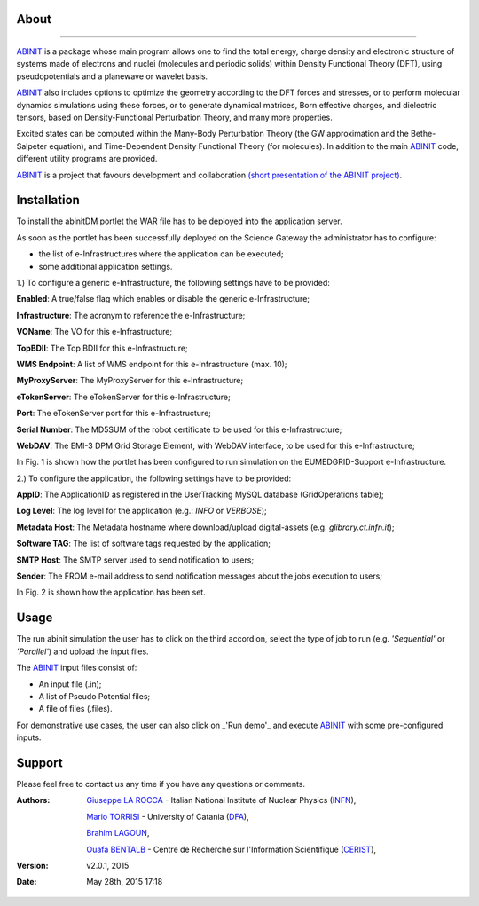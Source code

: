 ============
About
============

.. image:: images/ABINIT_logo.png
   :height: 100px
   :align: left
   :target: http://www.abinit.org/
-------------

.. _ABINIT: http://www.abinit.org/

ABINIT_ is a package whose main program allows one to find the total energy, charge density and electronic structure of systems made of electrons and nuclei (molecules and periodic solids) within Density Functional Theory (DFT), using pseudopotentials and a planewave or wavelet basis. 

ABINIT_ also includes options to optimize the geometry according to the DFT forces and stresses, or to perform molecular dynamics simulations using these forces, or to generate dynamical matrices, Born effective charges, and dielectric tensors, based on Density-Functional Perturbation Theory, and many more properties. 

Excited states can be computed within the Many-Body Perturbation Theory (the GW approximation and the Bethe-Salpeter equation), and Time-Dependent Density Functional Theory (for molecules). In addition to the main ABINIT_ code, different utility programs are provided. 

ABINIT_ is a project that favours development and collaboration `(short presentation of the ABINIT project) <http://www.abinit.org/about/presentation.pdf>`_.

============
Installation
============
To install the abinitDM portlet the WAR file has to be deployed into the application server.

As soon as the portlet has been successfully deployed on the Science Gateway the administrator has to configure:

- the list of e-Infrastructures where the application can be executed;

- some additional application settings.

1.) To configure a generic e-Infrastructure, the following settings have to be provided:

**Enabled**: A true/false flag which enables or disable the generic e-Infrastructure;

**Infrastructure**: The acronym to reference the e-Infrastructure;

**VOName**: The VO for this e-Infrastructure;

**TopBDII**: The Top BDII for this e-Infrastructure;

**WMS Endpoint**: A list of WMS endpoint for this e-Infrastructure (max. 10);

**MyProxyServer**: The MyProxyServer for this e-Infrastructure;

**eTokenServer**: The eTokenServer for this e-Infrastructure;

**Port**: The eTokenServer port for this e-Infrastructure;

**Serial Number**: The MD5SUM of the robot certificate to be used for this e-Infrastructure;

**WebDAV**: The EMI-3 DPM Grid Storage Element, with WebDAV interface, to be used for this e-Infrastructure;

In Fig. 1 is shown how the portlet has been configured to run simulation on the EUMEDGRID-Support e-Infrastructure.

.. image:: images/ABINIT_settings.jpg
   :width: 100px
   :align: center

2.) To configure the application, the following settings have to be provided:

**AppID**: The ApplicationID as registered in the UserTracking MySQL database (GridOperations table);

**Log Level**: The log level for the application (e.g.: *INFO* or *VERBOSE*);

**Metadata Host**: The Metadata hostname where download/upload digital-assets (e.g. *glibrary.ct.infn.it*);

**Software TAG**: The list of software tags requested by the application;

**SMTP Host**: The SMTP server used to send notification to users;

**Sender**: The FROM e-mail address to send notification messages about the jobs execution to users;

In Fig. 2 is shown how the application has been set.

.. image:: images/ABINIT_settings2.jpg
   :width: 100px
   :align: center

============
Usage
============
The run abinit simulation the user has to click on the third accordion, select the type of job to run (e.g. *'Sequential'* or *'Parallel'*)
and upload the input files.

The ABINIT_ input files consist of:

- An input file (.in);

- A list of Pseudo Potential files;

- A file of files (.files).

For demonstrative use cases, the user can also click on _'Run demo'_ and execute ABINIT_ with some pre-configured inputs.

.. image:: images/ABINIT_input.jpg
   :width: 100px
   :align: center

============
Support
============
Please feel free to contact us any time if you have any questions or comments.

.. _INFN: http://www.ct.infn.it/
.. _DFA: http://www.dfa.unict.it/
.. _CERIST: http://www.cerist.dz/

:Authors:
 `Giuseppe LA ROCCA <mailto:giuseppe.larocca@ct.infn.it>`_ - Italian National Institute of Nuclear Physics (INFN_),

 `Mario TORRISI <mailto:mario.torrisi@ct.infn.it>`_ - University of Catania (DFA_),

 `Brahim LAGOUN <mailto:lag17_brahim@yahoo.fr>`_,

 `Ouafa BENTALB <mailto:o.bentaleb@grid.arn.dz>`_ - Centre de Recherche sur l'Information Scientifique (CERIST_),

:Version: v2.0.1, 2015

:Date: May 28th, 2015 17:18
